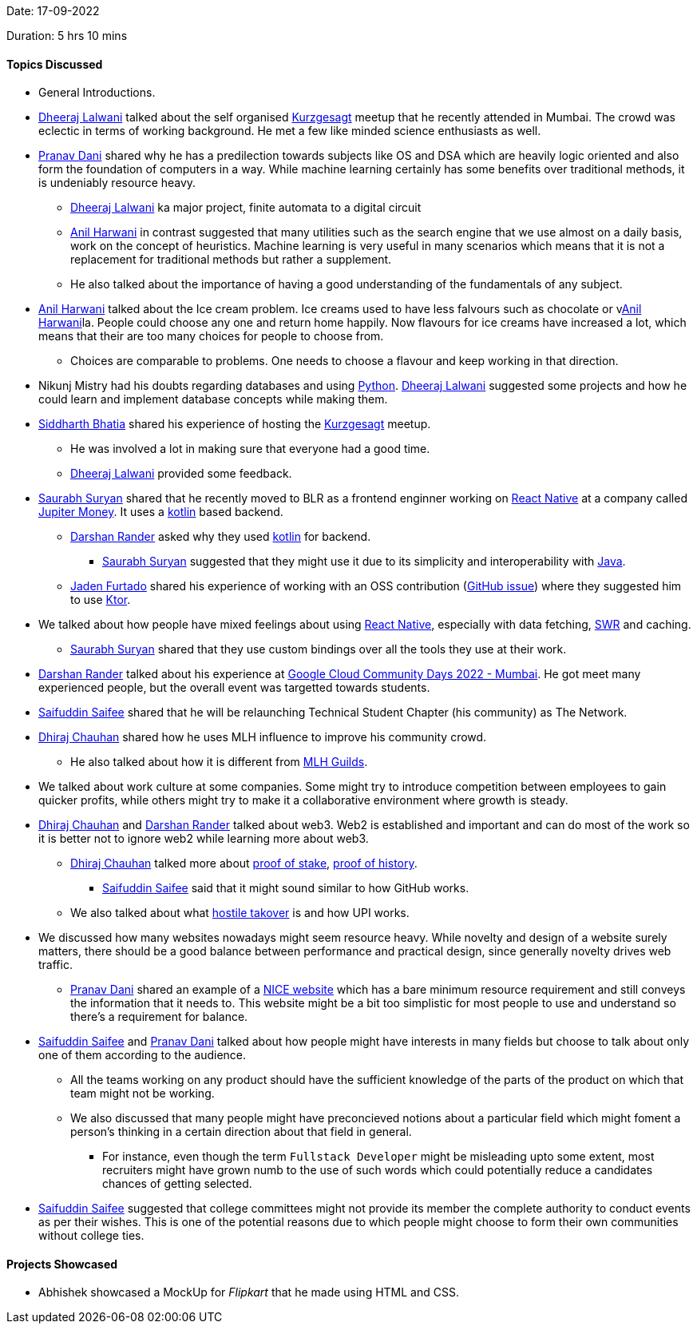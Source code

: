 Date: 17-09-2022

Duration: 5 hrs 10 mins

==== Topics Discussed

* General Introductions.
* link:https://twitter.com/DhiruCodes[Dheeraj Lalwani^] talked about the self organised link:https://www.youtube.com/c/inanutshell[Kurzgesagt^] meetup that he recently attended in Mumbai. The crowd was eclectic in terms of working background. He met a few like minded science enthusiasts as well.
* link:https://twitter.com/PranavDani3[Pranav Dani^] shared why he has a predilection towards subjects like OS and DSA which are heavily logic oriented and also form the foundation of computers in a way. While machine learning certainly has some benefits over traditional methods, it is undeniably resource heavy. 
    ** link:https://twitter.com/DhiruCodes[Dheeraj Lalwani^] ka major project, finite automata to a digital circuit
    ** link:https://www.linkedin.com/in/anilharwani[Anil Harwani^] in contrast suggested that many utilities such as the search engine that we use almost on a daily basis, work on the concept of heuristics. Machine learning is very useful in many scenarios which means that it is not a replacement for traditional methods but rather a supplement.
    ** He also talked about the importance of having a good understanding of the fundamentals of any subject.
* link:https://www.linkedin.com/in/anilharwani[Anil Harwani^] talked about the Ice cream problem. Ice creams used to have less falvours such as chocolate or vlink:https://www.linkedin.com/in/anilharwani[Anil Harwani^]la. People could choose any one and return home happily. Now flavours for ice creams have increased a lot, which means that their are too many choices for people to choose from.
    ** Choices are comparable to problems. One needs to choose a flavour and keep working in that direction.
* Nikunj Mistry had his doubts regarding databases and using link:https://www.python.org[Python^]. link:https://twitter.com/DhiruCodes[Dheeraj Lalwani^] suggested some projects and how he could learn and implement database concepts while making them.
* link:https://twitter.com/Darth_Sid512[Siddharth Bhatia^] shared his experience of hosting the link:https://www.youtube.com/c/inanutshell[Kurzgesagt^] meetup.
    ** He was involved a lot in making sure that everyone had a good time.
    ** link:https://twitter.com/DhiruCodes[Dheeraj Lalwani^] provided some feedback.
* link:https://twitter.com/0xSaurabh[Saurabh Suryan^] shared that he recently moved to BLR as a frontend enginner working on link:https://reactnative.dev[React Native^] at a company called link:https://jupiter.money[Jupiter Money^]. It uses a link:https://kotlinlang.org[kotlin^] based backend.
    ** link:https://twitter.com/SirusTweets[Darshan Rander^] asked why they used link:https://kotlinlang.org[kotlin^] for backend.
        *** link:https://twitter.com/0xSaurabh[Saurabh Suryan^] suggested that they might use it due to its simplicity and interoperability with link:https://www.java.com[Java^].
    ** link:https://twitter.com/furtado_jaden[Jaden Furtado^] shared his experience of working with an OSS contribution (link:https://github.com/oss-review-toolkit/ort/issues/4870[GitHub issue^]) where they suggested him to use link:https://ktor.io[Ktor^].
* We talked about how people have mixed feelings about using link:https://reactnative.dev[React Native^], especially with data fetching, link:https://swr.vercel.app/docs/advanced/react-native[SWR^] and caching.
    ** link:https://twitter.com/0xSaurabh[Saurabh Suryan^] shared that they use custom bindings over all the tools they use at their work.
* link:https://twitter.com/SirusTweets[Darshan Rander^] talked about his experience at link:https://gdg.community.dev/events/details/google-gdg-cloud-mumbai-presents-google-cloud-community-days-2022-mumbai[Google Cloud Community Days 2022 - Mumbai^]. He got meet many experienced people, but the overall event was targetted towards students.
* link:https://twitter.com/SaifSaifee_dev[Saifuddin Saifee^] shared that he will be relaunching Technical Student Chapter (his community) as The Network.
* link:https://twitter.com/cdhiraj40[Dhiraj Chauhan^] shared how he uses MLH influence to improve his community crowd.
    ** He also talked about how it is different from link:https://ghw.mlh.io/guild[MLH Guilds^].
* We talked about work culture at some companies. Some might try to introduce competition between employees to gain quicker profits, while others might try to make it a collaborative environment where growth is steady.
* link:https://twitter.com/cdhiraj40[Dhiraj Chauhan^] and link:https://twitter.com/SirusTweets[Darshan Rander^] talked about web3. Web2 is established and important and can do most of the work so it is better not to ignore web2 while learning more about web3.
    ** link:https://twitter.com/cdhiraj40[Dhiraj Chauhan^] talked more about link:https://www.youtube.com/watch?v=M3EFi_POhps[proof of stake^], link:https://www.youtube.com/watch?v=kHsP935kWHo[proof of history^].
        *** link:https://twitter.com/SaifSaifee_dev[Saifuddin Saifee^] said that it might sound similar to how GitHub works.
    ** We also talked about what link:https://www.investopedia.com/terms/h/hostiletakeover.asp#:~:text=our%20editorial%20policies-,What%20Is%20a%20Hostile%20Takeover%3F,takeover%20is%20called%20the%20acquirer.[hostile takover^] is and how UPI works.
* We discussed how many websites nowadays might seem resource heavy. While novelty and design of a website surely matters, there should be a good balance between performance and practical design, since generally novelty drives web traffic.
    ** link:https://twitter.com/PranavDani3[Pranav Dani^] shared an example of a link:motherfuckingwebsite.com[NICE website^] which has a bare minimum resource requirement and still conveys the information that it needs to. This website might be a bit too simplistic for most people to use and understand so there's a requirement for balance.
* link:https://twitter.com/SaifSaifee_dev[Saifuddin Saifee^] and link:https://twitter.com/PranavDani3[Pranav Dani^] talked about how people might have interests in many fields but choose to talk about only one of them according to the audience.
    ** All the teams working on any product should have the sufficient knowledge of the parts of the product on which that team might not be working.
    ** We also discussed that many people might have preconcieved notions about a particular field which might foment a person's thinking in a certain direction about that field in general.
        *** For instance, even though the term `Fullstack Developer` might be misleading upto some extent, most recruiters might have grown numb to the use of such words which could potentially reduce a candidates chances of getting selected.
* link:https://twitter.com/SaifSaifee_dev[Saifuddin Saifee^] suggested that college committees might not provide its member the complete authority to conduct events as per their wishes. This is one of the potential reasons due to which people might choose to form their own communities without college ties.

==== Projects Showcased

* Abhishek showcased a MockUp for _Flipkart_ that he made using HTML and CSS.
